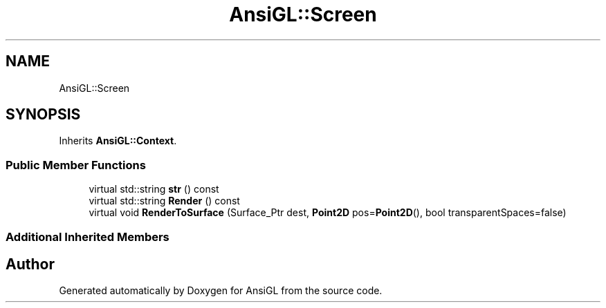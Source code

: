 .TH "AnsiGL::Screen" 3 "Sun Jun 7 2020" "Version v0.2" "AnsiGL" \" -*- nroff -*-
.ad l
.nh
.SH NAME
AnsiGL::Screen
.SH SYNOPSIS
.br
.PP
.PP
Inherits \fBAnsiGL::Context\fP\&.
.SS "Public Member Functions"

.in +1c
.ti -1c
.RI "virtual std::string \fBstr\fP () const"
.br
.ti -1c
.RI "virtual std::string \fBRender\fP () const"
.br
.ti -1c
.RI "virtual void \fBRenderToSurface\fP (Surface_Ptr dest, \fBPoint2D\fP pos=\fBPoint2D\fP(), bool transparentSpaces=false)"
.br
.in -1c
.SS "Additional Inherited Members"


.SH "Author"
.PP 
Generated automatically by Doxygen for AnsiGL from the source code\&.
